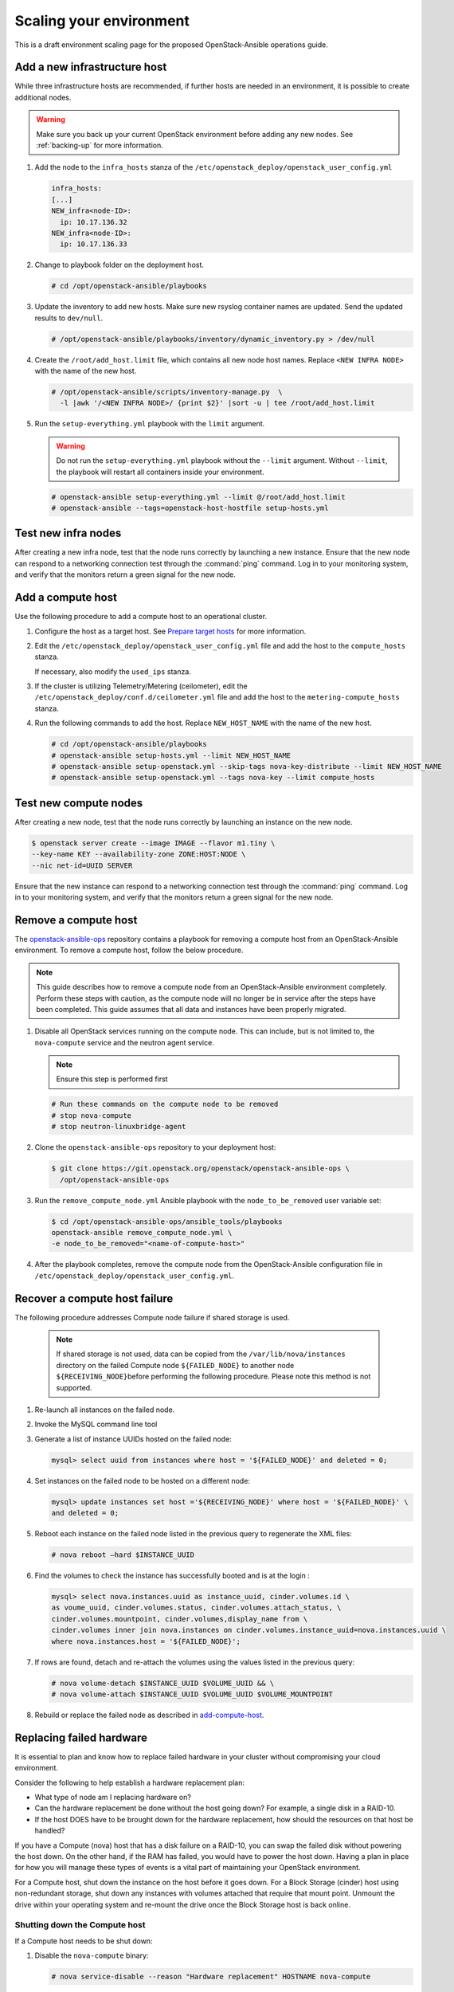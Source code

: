 ========================
Scaling your environment
========================

This is a draft environment scaling page for the proposed OpenStack-Ansible
operations guide.

Add a new infrastructure host
~~~~~~~~~~~~~~~~~~~~~~~~~~~~~

While three infrastructure hosts are recommended, if further hosts are
needed in an environment, it is possible to create additional nodes.

.. warning::

   Make sure you back up your current OpenStack environment
   before adding any new nodes. See :ref:`backing-up` for more
   information.

#. Add the node to the ``infra_hosts`` stanza of the
   ``/etc/openstack_deploy/openstack_user_config.yml``

   .. code:: console

      infra_hosts:
      [...]
      NEW_infra<node-ID>:
        ip: 10.17.136.32
      NEW_infra<node-ID>:
        ip: 10.17.136.33

#. Change to playbook folder on the deployment host.

   .. code:: console

      # cd /opt/openstack-ansible/playbooks

#. Update the inventory to add new hosts. Make sure new rsyslog
   container names are updated. Send the updated results to ``dev/null``.

   .. code:: console

      # /opt/openstack-ansible/playbooks/inventory/dynamic_inventory.py > /dev/null

#. Create the ``/root/add_host.limit`` file, which contains all new node
   host names. Replace ``<NEW INFRA NODE>`` with the name of the new host.

   .. code:: console

      # /opt/openstack-ansible/scripts/inventory-manage.py  \
        -l |awk '/<NEW INFRA NODE>/ {print $2}' |sort -u | tee /root/add_host.limit

#. Run the ``setup-everything.yml`` playbook with the
   ``limit`` argument.

   .. warning::

      Do not run the ``setup-everything.yml`` playbook
      without the ``--limit`` argument. Without ``--limit``, the
      playbook will restart all containers inside your environment.

   .. code:: console

      # openstack-ansible setup-everything.yml --limit @/root/add_host.limit
      # openstack-ansible --tags=openstack-host-hostfile setup-hosts.yml


Test new infra nodes
~~~~~~~~~~~~~~~~~~~~

After creating a new infra node, test that the node runs correctly by
launching a new instance. Ensure that the new node can respond to
a networking connection test through the :command:`ping` command.
Log in to your monitoring system, and verify that the monitors
return a green signal for the new node.

.. _add-compute-host:

Add a compute host
~~~~~~~~~~~~~~~~~~

Use the following procedure to add a compute host to an operational
cluster.

#. Configure the host as a target host. See `Prepare target hosts
   <http://docs.openstack.org/project-deploy-guide/openstack-ansible/newton/targethosts.html>`_
   for more information.

#. Edit the ``/etc/openstack_deploy/openstack_user_config.yml`` file and
   add the host to the ``compute_hosts`` stanza.

   If necessary, also modify the ``used_ips`` stanza.

#. If the cluster is utilizing Telemetry/Metering (ceilometer),
   edit the ``/etc/openstack_deploy/conf.d/ceilometer.yml`` file and add the
   host to the ``metering-compute_hosts`` stanza.

#. Run the following commands to add the host. Replace
   ``NEW_HOST_NAME`` with the name of the new host.

   .. code-block:: shell-session

       # cd /opt/openstack-ansible/playbooks
       # openstack-ansible setup-hosts.yml --limit NEW_HOST_NAME
       # openstack-ansible setup-openstack.yml --skip-tags nova-key-distribute --limit NEW_HOST_NAME
       # openstack-ansible setup-openstack.yml --tags nova-key --limit compute_hosts

Test new compute nodes
~~~~~~~~~~~~~~~~~~~~~~

After creating a new node, test that the node runs correctly by
launching an instance on the new node.

.. code-block:: shell-session

  $ openstack server create --image IMAGE --flavor m1.tiny \
  --key-name KEY --availability-zone ZONE:HOST:NODE \
  --nic net-id=UUID SERVER

Ensure that the new instance can respond to a networking connection
test through the :command:`ping` command. Log in to your monitoring
system, and verify that the monitors return a green signal for the
new node.

Remove a compute host
~~~~~~~~~~~~~~~~~~~~~

The `openstack-ansible-ops <https://git.openstack.org/cgit/openstack/openstack-ansible-ops>`_
repository contains a playbook for removing a compute host from an
OpenStack-Ansible environment.
To remove a compute host, follow the below procedure.

.. note::

   This guide describes how to remove a compute node from an OpenStack-Ansible
   environment completely. Perform these steps with caution, as the compute node will no
   longer be in service after the steps have been completed. This guide assumes
   that all data and instances have been properly migrated.

#. Disable all OpenStack services running on the compute node.
   This can include, but is not limited to, the ``nova-compute`` service
   and the neutron agent service.

   .. note::

     Ensure this step is performed first

   .. code-block:: console

     # Run these commands on the compute node to be removed
     # stop nova-compute
     # stop neutron-linuxbridge-agent

#. Clone the ``openstack-ansible-ops`` repository to your deployment host:

   .. code-block:: console

     $ git clone https://git.openstack.org/openstack/openstack-ansible-ops \
       /opt/openstack-ansible-ops

#. Run the ``remove_compute_node.yml`` Ansible playbook with the
   ``node_to_be_removed`` user variable set:

   .. code-block:: console

     $ cd /opt/openstack-ansible-ops/ansible_tools/playbooks
     openstack-ansible remove_compute_node.yml \
     -e node_to_be_removed="<name-of-compute-host>"

#. After the playbook completes, remove the compute node from the
   OpenStack-Ansible configuration file in
   ``/etc/openstack_deploy/openstack_user_config.yml``.

Recover a compute host failure
~~~~~~~~~~~~~~~~~~~~~~~~~~~~~~

The following procedure addresses Compute node failure if shared storage
is used.

   .. note::

      If shared storage is not used, data can be copied from the
      ``/var/lib/nova/instances`` directory on the failed Compute node
      ``${FAILED_NODE}`` to another node ``${RECEIVING_NODE}``\ before
      performing the following procedure. Please note this method is
      not supported.

#. Re-launch all instances on the failed node.

#. Invoke the MySQL command line tool

#. Generate a list of instance UUIDs hosted on the failed node:

   .. code::

      mysql> select uuid from instances where host = '${FAILED_NODE}' and deleted = 0;

#. Set instances on the failed node to be hosted on a different node:

   .. code::

      mysql> update instances set host ='${RECEIVING_NODE}' where host = '${FAILED_NODE}' \
      and deleted = 0;

#. Reboot each instance on the failed node listed in the previous query
   to regenerate the XML files:

   .. code::

      # nova reboot —hard $INSTANCE_UUID

#. Find the volumes to check the instance has successfully booted and is
   at the login  :

   .. code::

      mysql> select nova.instances.uuid as instance_uuid, cinder.volumes.id \
      as voume_uuid, cinder.volumes.status, cinder.volumes.attach_status, \
      cinder.volumes.mountpoint, cinder.volumes,display_name from \
      cinder.volumes inner join nova.instances on cinder.volumes.instance_uuid=nova.instances.uuid \
      where nova.instances.host = '${FAILED_NODE}';

#. If rows are found, detach and re-attach the volumes using the values
   listed in the previous query:

   .. code::

      # nova volume-detach $INSTANCE_UUID $VOLUME_UUID && \
      # nova volume-attach $INSTANCE_UUID $VOLUME_UUID $VOLUME_MOUNTPOINT


#. Rebuild or replace the failed node as described in add-compute-host_.

Replacing failed hardware
~~~~~~~~~~~~~~~~~~~~~~~~~

It is essential to plan and know how to replace failed hardware in your cluster
without compromising your cloud environment.

Consider the following to help establish a hardware replacement plan:

- What type of node am I replacing hardware on?
- Can the hardware replacement be done without the host going down? For
  example, a single disk in a RAID-10.
- If the host DOES have to be brought down for the hardware replacement, how
  should the resources on that host be handled?

If you have a Compute (nova) host that has a disk failure on a
RAID-10, you can swap the failed disk without powering the host down. On the
other hand, if the RAM has failed, you would have to power the host down.
Having a plan in place for how you will manage these types of events is a vital
part of maintaining your OpenStack environment.

For a Compute host, shut down the instance on the host before
it goes down. For a Block Storage (cinder) host using non-redundant storage,
shut down any instances with volumes attached that require that mount point.
Unmount the drive within your operating system and re-mount the drive once the
Block Storage host is back online.

Shutting down the Compute host
------------------------------

If a Compute host needs to be shut down:

#. Disable the ``nova-compute`` binary:

   .. code-block:: console

      # nova service-disable --reason "Hardware replacement" HOSTNAME nova-compute

#. List all running instances on the Compute host:

   .. code-block:: console

      # nova list --all-t --host <compute_name> | awk '/ACTIVE/ {print $2}' > \
      /home/user/running_instances && for i in `cat /home/user/running_instances`; do nova stop $i ; done

#. Use SSH to connect to the Compute host.

#. Confirm all instances are down:

   .. code-block:: console

      # virsh list --all

#. Shut down the Compute host:

   .. code-block:: console

      # shutdown -h now

#. Once the Compute host comes back online, confirm everything is in
   working order and start the instances on the host. For example:

   .. code-block:: console

      # cat /home/user/running_instances
      # do nova start $instance
        done

#. Enable the ``nova-compute`` service in the environment:

   .. code-block:: console

      # nova service-enable HOSTNAME nova-compute

Shutting down the Block Storage host
------------------------------------

If a LVM backed Block Storage host needs to be shut down:

#. Disable the ``cinder-volume`` service:

   .. code-block:: console

      # cinder service-list --host CINDER SERVICE NAME INCLUDING @BACKEND
      # cinder service-disable CINDER SERVICE NAME INCLUDING @BACKEND \
      cinder-volume --reason 'RAM maintenance'

#. List all instances with Block Storage volumes attached:

   .. code-block:: console

      # mysql cinder -BNe 'select instance_uuid from volumes where deleted=0 \
      and host like "%<cinder host>%"' | tee /home/user/running_instances

#. Shut down the instances:

   .. code-block:: console

      # cat /home/user/running_instances | xargs -n1 nova stop

#. Verify the instances are shutdown:

   .. code-block:: console

      # cat /home/user/running_instances | xargs -n1 nova show | fgrep vm_state

#. Shut down the Block Storage host:

   .. code-block:: console

      # shutdown -h now

#. Replace the failed hardware and validate the new hardware is functioning.

#. Enable the ``cinder-volume`` service:

   .. code-block:: console

      # cinder service-enable CINDER SERVICE NAME INCLUDING @BACKEND cinder-volume

#. Verify the services on the host are reconnected to the environment:

   .. code-block:: console

      # cinder service-list --host CINDER SERVICE NAME INCLUDING @BACKEND

#. Start your instances and confirm all of the instances are started:

   .. code-block:: console

      # cat /home/user/running_instances | xargs -n1 nova start
      # cat /home/user/running_instances | xargs -n1 nova show | fgrep vm_state
